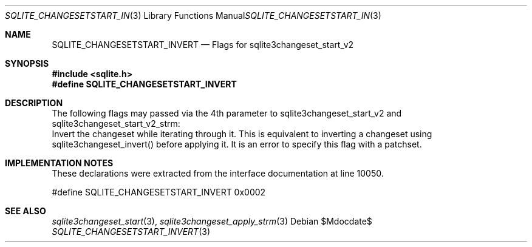 .Dd $Mdocdate$
.Dt SQLITE_CHANGESETSTART_INVERT 3
.Os
.Sh NAME
.Nm SQLITE_CHANGESETSTART_INVERT
.Nd Flags for sqlite3changeset_start_v2
.Sh SYNOPSIS
.In sqlite.h
.Fd #define SQLITE_CHANGESETSTART_INVERT
.Sh DESCRIPTION
The following flags may passed via the 4th parameter to sqlite3changeset_start_v2
and sqlite3changeset_start_v2_strm: 
.It SQLITE_CHANGESETAPPLY_INVERT 
Invert the changeset while iterating through it.
This is equivalent to inverting a changeset using sqlite3changeset_invert()
before applying it.
It is an error to specify this flag with a patchset.
.Sh IMPLEMENTATION NOTES
These declarations were extracted from the
interface documentation at line 10050.
.Bd -literal
#define SQLITE_CHANGESETSTART_INVERT        0x0002
.Ed
.Sh SEE ALSO
.Xr sqlite3changeset_start 3 ,
.Xr sqlite3changeset_apply_strm 3
